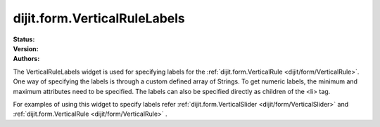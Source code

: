 .. _dijit/form/VerticalRuleLabels:

===============================
dijit.form.VerticalRuleLabels
===============================

.. contents::
    :depth: 3

:Status:
:Version:
:Authors:


The VerticalRuleLabels widget is used for specifying labels for the :ref:`dijit.form.VerticalRule <dijit/form/VerticalRule>`. One way of specifying the labels is through a custom defined array of Strings. To get numeric labels, the minimum and maximum attributes need to be specified. The labels can also be specified directly as children of the <li> tag.

For examples of using this widget to specify labels refer :ref:`dijit.form.VerticalSlider <dijit/form/VerticalSlider>` and :ref:`dijit.form.VerticalRule <dijit/form/VerticalRule>` .
